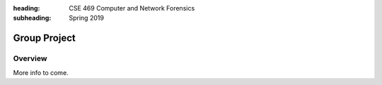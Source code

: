 :heading: CSE 469 Computer and Network Forensics
:subheading: Spring 2019

=============
Group Project
=============

Overview
--------

More info to come.

